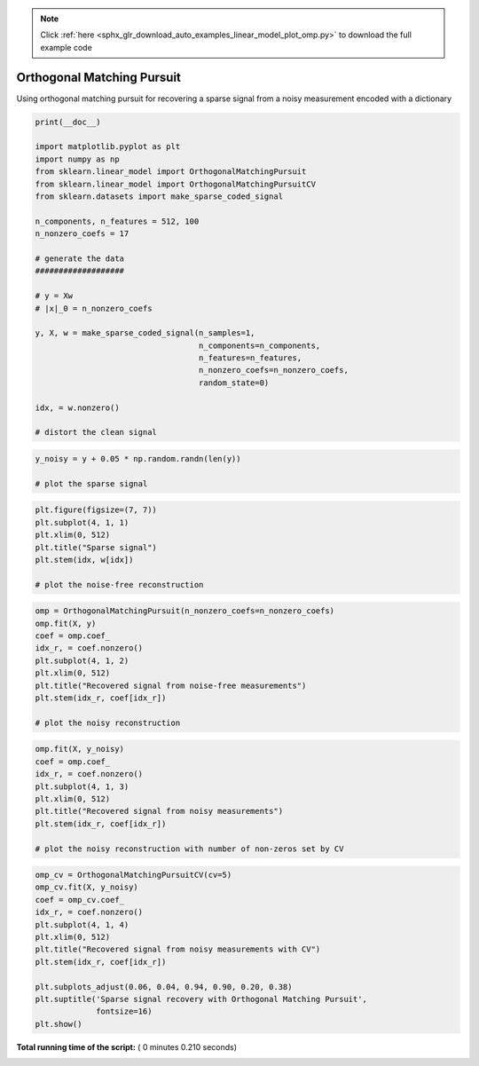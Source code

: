 .. note::
    :class: sphx-glr-download-link-note

    Click :ref:`here <sphx_glr_download_auto_examples_linear_model_plot_omp.py>` to download the full example code
.. rst-class:: sphx-glr-example-title

.. _sphx_glr_auto_examples_linear_model_plot_omp.py:


===========================
Orthogonal Matching Pursuit
===========================

Using orthogonal matching pursuit for recovering a sparse signal from a noisy
measurement encoded with a dictionary



.. code-block:: python

    print(__doc__)

    import matplotlib.pyplot as plt
    import numpy as np
    from sklearn.linear_model import OrthogonalMatchingPursuit
    from sklearn.linear_model import OrthogonalMatchingPursuitCV
    from sklearn.datasets import make_sparse_coded_signal

    n_components, n_features = 512, 100
    n_nonzero_coefs = 17

    # generate the data
    ###################

    # y = Xw
    # |x|_0 = n_nonzero_coefs

    y, X, w = make_sparse_coded_signal(n_samples=1,
                                       n_components=n_components,
                                       n_features=n_features,
                                       n_nonzero_coefs=n_nonzero_coefs,
                                       random_state=0)

    idx, = w.nonzero()

    # distort the clean signal







.. code-block:: python

    y_noisy = y + 0.05 * np.random.randn(len(y))

    # plot the sparse signal







.. code-block:: python

    plt.figure(figsize=(7, 7))
    plt.subplot(4, 1, 1)
    plt.xlim(0, 512)
    plt.title("Sparse signal")
    plt.stem(idx, w[idx])

    # plot the noise-free reconstruction



.. image:: /auto_examples/linear_model/images/sphx_glr_plot_omp_001.png
    :class: sphx-glr-single-img





.. code-block:: python


    omp = OrthogonalMatchingPursuit(n_nonzero_coefs=n_nonzero_coefs)
    omp.fit(X, y)
    coef = omp.coef_
    idx_r, = coef.nonzero()
    plt.subplot(4, 1, 2)
    plt.xlim(0, 512)
    plt.title("Recovered signal from noise-free measurements")
    plt.stem(idx_r, coef[idx_r])

    # plot the noisy reconstruction



.. image:: /auto_examples/linear_model/images/sphx_glr_plot_omp_002.png
    :class: sphx-glr-single-img





.. code-block:: python

    omp.fit(X, y_noisy)
    coef = omp.coef_
    idx_r, = coef.nonzero()
    plt.subplot(4, 1, 3)
    plt.xlim(0, 512)
    plt.title("Recovered signal from noisy measurements")
    plt.stem(idx_r, coef[idx_r])

    # plot the noisy reconstruction with number of non-zeros set by CV



.. image:: /auto_examples/linear_model/images/sphx_glr_plot_omp_003.png
    :class: sphx-glr-single-img





.. code-block:: python

    omp_cv = OrthogonalMatchingPursuitCV(cv=5)
    omp_cv.fit(X, y_noisy)
    coef = omp_cv.coef_
    idx_r, = coef.nonzero()
    plt.subplot(4, 1, 4)
    plt.xlim(0, 512)
    plt.title("Recovered signal from noisy measurements with CV")
    plt.stem(idx_r, coef[idx_r])

    plt.subplots_adjust(0.06, 0.04, 0.94, 0.90, 0.20, 0.38)
    plt.suptitle('Sparse signal recovery with Orthogonal Matching Pursuit',
                 fontsize=16)
    plt.show()



.. image:: /auto_examples/linear_model/images/sphx_glr_plot_omp_004.png
    :class: sphx-glr-single-img




**Total running time of the script:** ( 0 minutes  0.210 seconds)


.. _sphx_glr_download_auto_examples_linear_model_plot_omp.py:


.. only :: html

 .. container:: sphx-glr-footer
    :class: sphx-glr-footer-example



  .. container:: sphx-glr-download

     :download:`Download Python source code: plot_omp.py <plot_omp.py>`



  .. container:: sphx-glr-download

     :download:`Download Jupyter notebook: plot_omp.ipynb <plot_omp.ipynb>`


.. only:: html

 .. rst-class:: sphx-glr-signature

    `Gallery generated by Sphinx-Gallery <https://sphinx-gallery.readthedocs.io>`_
